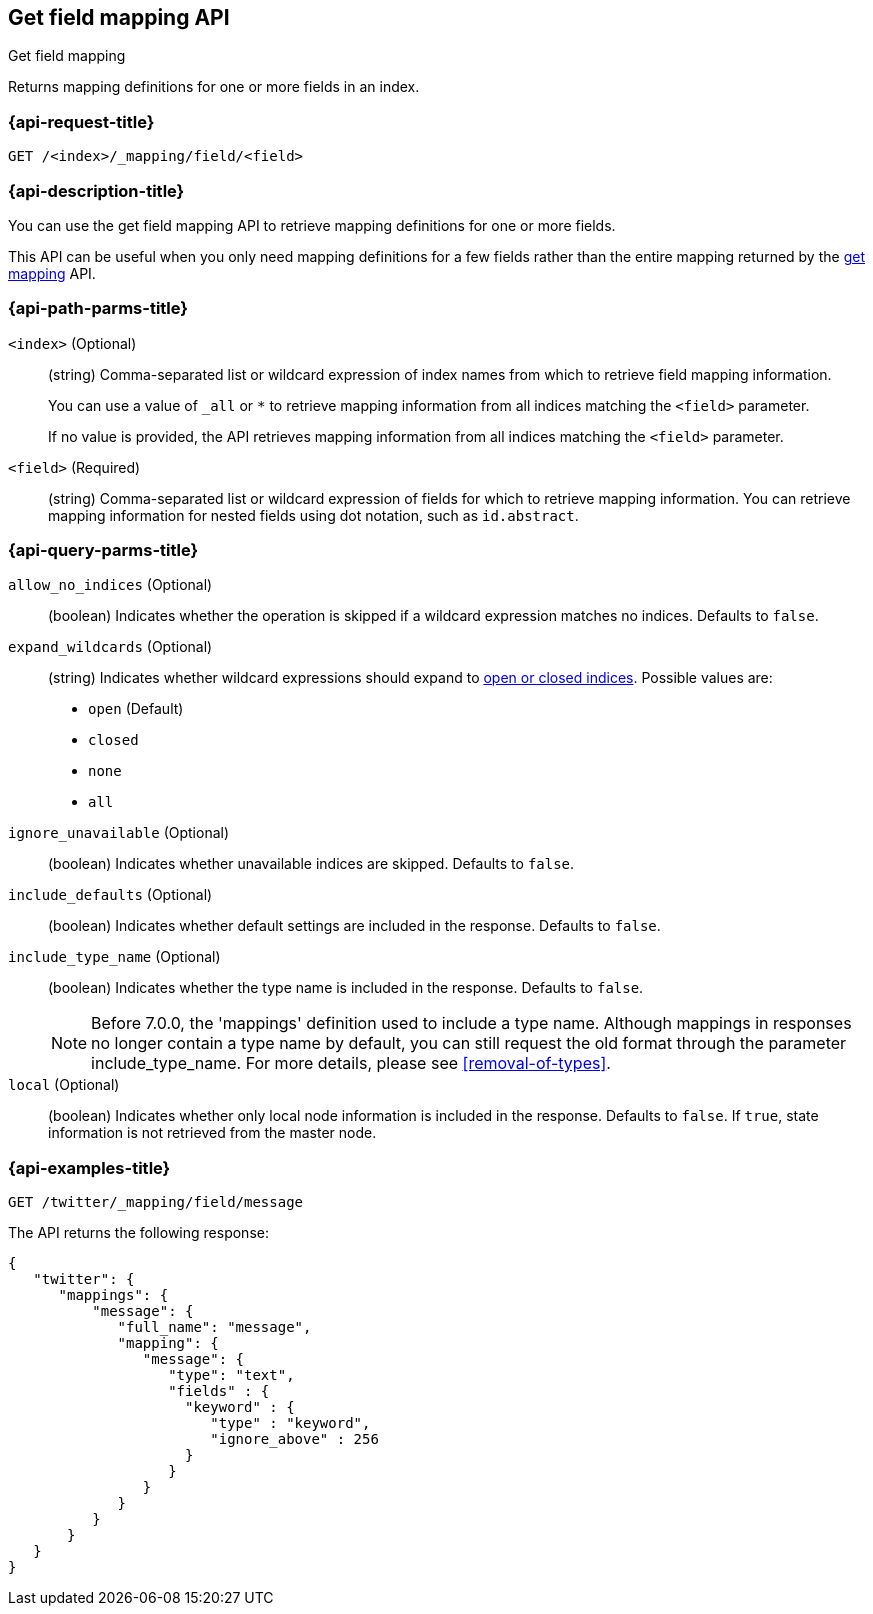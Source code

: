 [[indices-get-field-mapping]]
== Get field mapping API
++++
<titleabbrev>Get field mapping</titleabbrev>
++++

Returns mapping definitions for one or more fields in an index.

[float]
[[indices-get-field-mapping-request]]
=== {api-request-title}

`GET /<index>/_mapping/field/<field>`

[float]
[[indices-get-field-mapping-desc]]
=== {api-description-title}

You can use the get field mapping API to retrieve mapping definitions for one or
more fields.

This API can be useful when you only need mapping definitions for a
few fields rather than the entire mapping returned by the
<<indices-get-mapping,get mapping>> API.

[float]
[[indices-get-field-mapping-path-params]]
=== {api-path-parms-title}

`<index>` (Optional)::
+
--
(string) Comma-separated list or wildcard expression of index names from which to
retrieve field mapping information.

You can use a value of `_all` or `*` to retrieve mapping information from all
indices matching the `<field>` parameter.

If no value is provided, the API retrieves mapping information from all
indices matching the `<field>` parameter.
--

`<field>` (Required)::
(string) Comma-separated list or wildcard expression of fields for which to
retrieve mapping information. You can retrieve mapping information for nested
fields using dot notation, such as `id.abstract`.

[float]
[[indices-get-field-mapping-query-params]]
=== {api-query-parms-title}

`allow_no_indices` (Optional)::
(boolean) Indicates whether the operation is skipped if a wildcard expression
matches no indices. Defaults to `false`.

`expand_wildcards` (Optional)::
+
--
(string) Indicates whether wildcard expressions should expand to
<<indices-open-close, open or closed indices>>. Possible values are:

* `open` (Default)
* `closed`
* `none`
* `all`
--

`ignore_unavailable` (Optional)::
(boolean) Indicates whether unavailable indices are skipped. Defaults to
`false`.

`include_defaults` (Optional)::
(boolean) Indicates whether default settings are included in the response.
Defaults to `false`.

`include_type_name` (Optional)::
+
--
(boolean) Indicates whether the type name is included in the response. Defaults
to `false`.

NOTE: Before 7.0.0, the 'mappings' definition used to include a type name.
Although mappings in responses no longer contain a type name by default, you can
still request the old format through the parameter include_type_name. For more
details, please see <<removal-of-types>>.
--

`local` (Optional)::
(boolean) Indicates whether only local node information is included in the
response. Defaults to `false`. If `true`, state information is not retrieved
from the master node.

[float]
[[sample-api-example]]
=== {api-examples-title}

[source,js]
----
GET /twitter/_mapping/field/message
----
// CONSOLE
// TEST[setup:twitter]

The API returns the following response:

[source,js]
----
{
   "twitter": {
      "mappings": {
          "message": {
             "full_name": "message",
             "mapping": {
                "message": {
                   "type": "text",
                   "fields" : {
                     "keyword" : {
                        "type" : "keyword",
                        "ignore_above" : 256
                     }
                   }
                }
             }
          }
       }
   }
}
----
// TESTRESPONSE